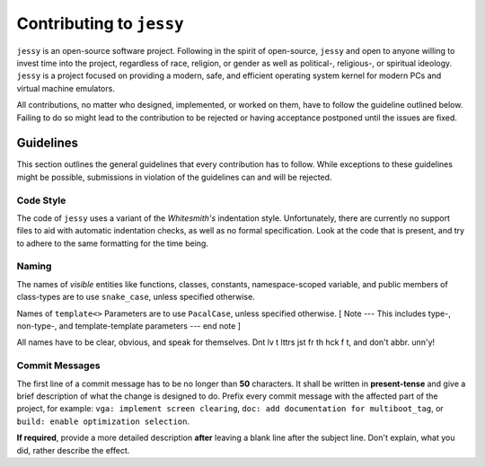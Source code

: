 =========================
Contributing to ``jessy``
=========================

``jessy`` is an open-source software project. Following in the spirit of
open-source, ``jessy`` and open to anyone willing to invest time into the
project, regardless of race, religion, or gender as well as political-,
religious-, or spiritual ideology. ``jessy`` is a project focused on providing
a modern, safe, and efficient operating system kernel for modern PCs and
virtual machine emulators.

All contributions, no matter who designed, implemented, or worked on them,
have to follow the guideline outlined below. Failing to do so might lead to
the contribution to be rejected or having acceptance postponed until the
issues are fixed.

Guidelines
==========

This section outlines the general guidelines that every contribution has to
follow. While exceptions to these guidelines might be possible, submissions in
violation of the guidelines can and will be rejected.

Code Style
----------

The code of ``jessy`` uses a variant of the *Whitesmith's* indentation style.
Unfortunately, there are currently no support files to aid with automatic
indentation checks, as well as no formal specification. Look at the code that
is present, and try to adhere to the same formatting for the time being.

Naming
------

The names of *visible* entities like functions, classes, constants,
namespace-scoped variable, and public members of class-types are to use
``snake_case``, unless specified otherwise.

Names of ``template<>`` Parameters are to use ``PacalCase``, unless specified
otherwise. [ Note --- This includes type-, non-type-, and
template-template parameters --- end note ]

All names have to be clear, obvious, and speak for themselves. Dnt lv t lttrs
jst fr th hck f t, and don't abbr. unn'y!

Commit Messages
---------------

The first line of a commit message has to be no longer than **50** characters.
It shall be written in **present-tense** and give a brief description of what
the change is designed to do. Prefix every commit message with the affected
part of the project, for example: ``vga: implement screen clearing``,
``doc: add documentation for multiboot_tag``, or ``build: enable optimization
selection``.

**If required**, provide a more detailed description **after** leaving a blank
line after the subject line. Don't explain, what you did, rather describe the
effect.

